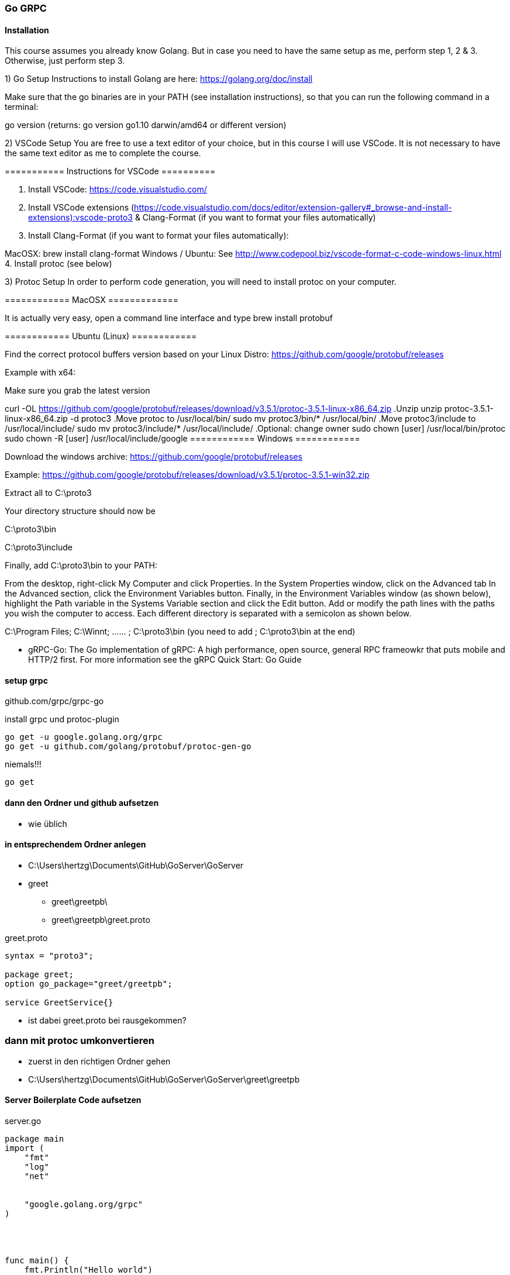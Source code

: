 === Go GRPC


==== Installation

This course assumes you already know Golang. But in case you need to have the same setup as me, perform step 1, 2 & 3. Otherwise, just perform step 3.  

1) Go Setup
Instructions to install Golang are here: https://golang.org/doc/install

Make sure that the go binaries are in your PATH  (see installation instructions), so that you can run the following command in a terminal:

go version
(returns: go version go1.10 darwin/amd64 or different version)


2) VSCode Setup
You are free to use a text editor of your choice, but in this course I will use VSCode.  It is not necessary to have the same text editor as me to complete the course. 

=========== Instructions for VSCode ==========

1. Install VSCode: https://code.visualstudio.com/

2. Install VSCode extensions (https://code.visualstudio.com/docs/editor/extension-gallery#_browse-and-install-extensions):vscode-proto3  & Clang-Format  (if you want to format your files automatically)

3. Install Clang-Format (if you want to format your files automatically):

MacOSX: brew install clang-format 
Windows / Ubuntu: See http://www.codepool.biz/vscode-format-c-code-windows-linux.html
4. Install protoc (see below)



3) Protoc Setup
In order to perform code generation, you will need to install protoc  on your computer.

============ MacOSX =============

It is actually very easy, open a command line interface and type brew install protobuf 

============ Ubuntu (Linux) ============

Find the correct protocol buffers version based on your Linux Distro: https://github.com/google/protobuf/releases

Example with x64:

.Make sure you grab the latest version
curl -OL https://github.com/google/protobuf/releases/download/v3.5.1/protoc-3.5.1-linux-x86_64.zip
.Unzip
unzip protoc-3.5.1-linux-x86_64.zip -d protoc3
.Move protoc to /usr/local/bin/
sudo mv protoc3/bin/* /usr/local/bin/
.Move protoc3/include to /usr/local/include/
sudo mv protoc3/include/* /usr/local/include/
.Optional: change owner
sudo chown [user] /usr/local/bin/protoc
sudo chown -R [user] /usr/local/include/google
============ Windows ============

Download the windows archive: https://github.com/google/protobuf/releases

Example: https://github.com/google/protobuf/releases/download/v3.5.1/protoc-3.5.1-win32.zip

Extract all to C:\proto3  

Your directory structure should now be

C:\proto3\bin 

C:\proto3\include 

Finally, add C:\proto3\bin to your PATH:

From the desktop, right-click My Computer and click Properties.
In the System Properties window, click on the Advanced tab
In the Advanced section, click the Environment Variables button.
Finally, in the Environment Variables window (as shown below), highlight the Path variable in the Systems Variable section and click the Edit button. Add or modify the path lines with the paths you wish the computer to access. Each different directory is separated with a semicolon as shown below.

C:\Program Files; C:\Winnt; ...... ; C:\proto3\bin
(you need to add ; C:\proto3\bin  at the end)

* gRPC-Go: The Go implementation of gRPC: A high performance, open source, general RPC frameowkr that puts mobile and HTTP/2 first. For more information see the gRPC Quick Start: Go Guide


==== setup grpc

github.com/grpc/grpc-go

.install grpc und protoc-plugin
----
go get -u google.golang.org/grpc
go get -u github.com/golang/protobuf/protoc-gen-go
----

.niemals!!!
----
go get 
----

==== dann den Ordner und github aufsetzen
* wie üblich

==== in entsprechendem Ordner anlegen
* C:\Users\hertzg\Documents\GitHub\GoServer\GoServer
* greet
** greet\greetpb\
** greet\greetpb\greet.proto

greet.proto
----
syntax = "proto3";

package greet;
option go_package="greet/greetpb";

service GreetService{}
----

* ist dabei greet.proto bei rausgekommen?

=== dann mit protoc umkonvertieren

* zuerst in den richtigen Ordner gehen
* C:\Users\hertzg\Documents\GitHub\GoServer\GoServer\greet\greetpb

==== Server Boilerplate Code aufsetzen

.server.go
----
package main
import (
    "fmt"
    "log"
    "net"
	
    
    "google.golang.org/grpc"
)




func main() {
    fmt.Println("Hello world")
    
    lis, err := net.Listen("tcp", "0.0.0.0:50051")
    if err != nil {
        log.Fatalf("Failed")
	}
	
	s := grpc.NewServer()


	if err := s.Serve(lis); err != nil {
		log.Fatalf("failed to serve: %v", err)
	}

}
----

* nach stundenlangem Hin- und Her: go run greet/greet_server/server.go bitte weglassen!

==== Client Setup Boilerplate Code

.Client
----
package main

import (
	"fmt"
	"log"
	"github.com/simplesteph/grpc-go-course/greet/greetpb"

	"google.golang.org/grpc"
)

func main() {
	fmt.Println("Hello I am a client")
	cc, err := grpc.Dial("localhost:50051", grpc.WithInsecure())
	if err != nil {
		log.Fatalf("Could not connect: %v",err)
	}
	defer cc.Close()

	c := greetpb.NewGreetServiceClient(cc)
	fmt.Println("Created client: %f",c)
}
----

* zuerst mit go run server.go den Server starten
* dann per go rn client.go den Client starten


* bei GitHub-Problemen: wenn der Benutzer gewechselt wurde! (beide Videos von Relevanz)
https://www.youtube.com/watch?v=KnuaVfi5MFU
https://www.youtube.com/watch?v=I03YCDBoCrU

==== Unary API
https://golang.org/doc/gopath_code.html

.GoPath Problems (not finding library)
----
https://medium.com/learn-go/go-path-explained-cab31a0d90b9

https://stackoverflow.com/questions/21001387/how-do-i-set-the-gopath-environment-variable-on-ubuntu-what-file-must-i-edit

https://www.jetbrains.com/help/go/configuring-goroot-and-gopath.html

"github.com/GeorgHs/GoServerClient/greet/greetpb"

https://www.youtube.com/watch?v=VgNK1qY0d1I
----

* greet-server
* make sure its running in %UserName%\go\src\github.com\GeorgHs... or DockerContainer (that assignes GOPATH it to that variable 
* in order to let protoc-command run you will have to go to greet-level and execute protoc
** protoc --go_out=plugins=grpc:. greet/greetpb/greet.proto

.client.go
----
package main

import (
	"context"
	"fmt"
	"log"

	"github.com/GeorgHs/GoServer/ServerClient/greet/greetpb"

	"google.golang.org/grpc"
)

func main() {
	fmt.Println("Hello I am a client")
	cc, err := grpc.Dial("localhost:50051", grpc.WithInsecure())
	if err != nil {
		log.Fatalf("Could not connect: %v", err)
	}
	defer cc.Close()

	c := greetpb.NewGreetServiceClient(cc)
	//fmt.Println("Created client: %f",c)

	doUnary(c)
	//c.Greet(context.Background(), in*greetpb.GreetRequest)

}

func doUnary(c greetpb.GreetServiceClient) {
	fmt.Printf("Starting to do a Unary RPC")
	req := &greetpb.GreetRequest{
		Greeting: &greetpb.Greeting{
			FirstName: "Stephane",
			LastName:  "Maarek",
		},
	}

	res, err := c.Greet(context.Background(), req)
	if err != nil {
		log.Fatalf("error while calling Greet RPC: %v", err)
	}

	log.Printf("Response from Greet: %v", res.Result)
}

----

.server.go
----
package main

import (
	"context"
	"fmt"
	"log"
	"net"

	"github.com/GeorgHs/GoServer/ServerClient/greet/greetpb"

	"google.golang.org/grpc"
)

type server struct{}

func (*server) Greet(ctx context.Context, req *greetpb.GreetRequest) (*greetpb.GreetResponse, error) {
	fmt.Printf("Greet function was invoked with %v", req)
	firstName := req.GetGreeting().GetFirstName()
	result := "Hello" + firstName
	res := &greetpb.GreetResponse{
		Result: result,
	}
	return res, nil
}

func main() {
	fmt.Println("Hello world")

	lis, err := net.Listen("tcp", "0.0.0.0:50051")
	if err != nil {
		log.Fatalf("Failed")
	}

	s := grpc.NewServer()
	greetpb.RegisterGreetServiceServer(s, &server{})

	if err := s.Serve(lis); err != nil {
		log.Fatalf("failed to serve: %v", err)
	}

}

----

.greetpb.proto
----
syntax = "proto3";

package greet;
option go_package="greet/greetpb";

message Greeting {
    string first_name = 1;
    string last_name = 2;
}

message GreetRequest {
    Greeting greeting = 1;
}

message GreetResponse {
    string result = 1;
}

service GreetService {
    rpc Greet(GreetRequest) returns (GreetResponse) {};
}
----



===== now comes task: develop SUMApi: 2 numbers and sum comes out

* create folder calculator
** calculator_client
*** client.go
** calculator_server
*** server.go
** calculator
*** calculator.pb.go
*** calculator.proto

* take old greet-server-code (client as well as server)
* then modify server.go

.server.go
----
fmt.Printf("Received Sum RPC: %v", req)
	firstNumber := req.FirstNumber
	secondNumber := req.SecondNumber
	sum := firstNumber + secondNumber
	res := &calculatorpb.SumResponse{
		SumResult: sum,
	}
	return res, nil
	
...

s := grpc.NewServer()
	calculatorpb.RegisterCalculatorServiceServer(s, &server{})
----

* and register

.grpc-Client
----
func doUnary(c calculatorpb.CalculatorServiceClient) {
	fmt.Printf("Starting to do a Unary RPC")
	req := &calculatorpb.SumRequest{
		FirstNumber:  5,
		SecondNumber: 40,
	}

	res, err := c.Sum(context.Background(), req)
	if err != nil {
		log.Fatalf("error while calling Sum RPC: %v", err)
	}

	log.Printf("Response from Greet: %v", res.SumResult)
}
----

* full code:

.server.go
----
package main

import (
	"context"
	"fmt"
	"log"
	"net"

	"github.com/GeorgHs/GoServer/ServerClient/calculator/calculatorpb"

	"google.golang.org/grpc"
)

type server struct{}

func (*server) Sum(ctx context.Context, req *calculatorpb.SumRequest) (*calculatorpb.SumResponse, error) {
	fmt.Printf("Received Sum RPC: %v", req)
	firstNumber := req.FirstNumber
	secondNumber := req.SecondNumber
	sum := firstNumber + secondNumber
	res := &calculatorpb.SumResponse{
		SumResult: sum,
	}
	return res, nil
}

func main() {
	fmt.Println("Calculator Server")

	lis, err := net.Listen("tcp", "0.0.0.0:50051")
	if err != nil {
		log.Fatalf("Failed")
	}

	s := grpc.NewServer()
	calculatorpb.RegisterCalculatorServiceServer(s, &server{})

	if err := s.Serve(lis); err != nil {
		log.Fatalf("failed to serve: %v", err)
	}

}

----

.client.go
----
package main

import (
	"context"
	"fmt"
	"log"

	"github.com/GeorgHs/GoServer/ServerClient/calculator/calculatorpb"

	"google.golang.org/grpc"
)

func main() {
	fmt.Println("Hello I am a client")
	cc, err := grpc.Dial("localhost:50051", grpc.WithInsecure())
	if err != nil {
		log.Fatalf("Could not connect: %v", err)
	}
	defer cc.Close()

	c := calculatorpb.NewCalculatorServiceClient(cc)
	//fmt.Println("Created client: %f",c)

	doUnary(c)
	//c.Greet(context.Background(), in*greetpb.GreetRequest)

}

func doUnary(c calculatorpb.CalculatorServiceClient) {
	fmt.Printf("Starting to do a Unary RPC")
	req := &calculatorpb.SumRequest{
		FirstNumber:  5,
		SecondNumber: 40,
	}

	res, err := c.Sum(context.Background(), req)
	if err != nil {
		log.Fatalf("error while calling Sum RPC: %v", err)
	}

	log.Printf("Response from Greet: %v", res.SumResult)
}

----

.calculator.proto
----
syntax = "proto3";

package calculator;
option go_package = "calculatorpb";

message SumRequest {
    int32 first_number = 1;
    int32 second_number = 2;
}

message SumResponse {
    int32 sum_result = 1;
}

service CalculatorService {
    rpc Sum(SumRequest) returns (SumResponse) {};
}
----

==== Server Streaming API



.server.go hinzufügen
----
func (*server) GreetManyTimes(req *GreetManyTimesRequest, stream GreetService_GreetManyTimesServer) error {
	fmt.Printf("GreetManyTimes function was invoked with %v\n", req)
	firstName := req.GetGreeting().GetFirstName()
	for i := 0; i < 10; i++ {
		result := "Hello" + firstName + " number" + strconv.Itoa(i)
		res := &greetpb.GreetManyTimesResponse{
			Result: result,
		}
		stream.Send(res)
		time.Sleep(1000 * time.Millisecond)
	}
	return nil
}
----

* in Client nun hinzufügen
* //doUnary(c) -> ausklammern
* doServerStreaming(c) -> implementieren

.client.go hinzufügen
----
func doServerStreaming(c greetpb.GreetServiceClient) {
	fmt.Println("Starting to do a Server Streaming RPC...")

	req := &greetpb.GreetManyTimesRequest{
		Greeting: &greetpb.Greeting{
			FirstName: "Stephane",
			LastName:  "Maarek",
		},
	}
	resStream, err := c.GreetManyTimes(context.Background(), req)
	if err != nil {
		log.Fatalf("error wile calling GreetmanyTimes RPC: %v", err)
	}
	for {
		msg, err := resStream.Recv()
		if err == io.EOF {
			break
		}
		if err != nil {
			log.Fatal(err)
			log.Fatalf("error while reading stream %v", err)
		}
		log.Printf("Response from GreetManyTimes: %v", msg.GetResult())
	}
}
----

* sprich am Ende kommt dabei raus:

.client.go
----
package main

import (
	"context"
	"fmt"
	"io"
	"log"

	"github.com/GeorgHs/GoServer/ServerStreaming/greet/greetpb"

	"google.golang.org/grpc"
)

func main() {
	fmt.Println("Hello I am a client")
	cc, err := grpc.Dial("localhost:50051", grpc.WithInsecure())
	if err != nil {
		log.Fatalf("Could not connect: %v", err)
	}
	defer cc.Close()

	c := greetpb.NewGreetServiceClient(cc)
	//fmt.Println("Created client: %f",c)

	//doUnary(c)
	//c.Greet(context.Background(), in*greetpb.GreetRequest)
	doServerStreaming(c)
}

func doUnary(c greetpb.GreetServiceClient) {
	fmt.Printf("Starting to do a Unary RPC")
	req := &greetpb.GreetRequest{
		Greeting: &greetpb.Greeting{
			FirstName: "Stephane",
			LastName:  "Maarek",
		},
	}

	res, err := c.Greet(context.Background(), req)
	if err != nil {
		log.Fatalf("error while calling Greet RPC: %v", err)
	}

	log.Printf("Response from Greet: %v", res.Result)
}

func doServerStreaming(c greetpb.GreetServiceClient) {
	fmt.Println("Starting to do a Server Streaming RPC...")

	req := &greetpb.GreetManyTimesRequest{
		Greeting: &greetpb.Greeting{
			FirstName: "Stephane",
			LastName:  "Maarek",
		},
	}
	resStream, err := c.GreetManyTimes(context.Background(), req)
	if err != nil {
		log.Fatalf("error wile calling GreetmanyTimes RPC: %v", err)
	}
	for {
		msg, err := resStream.Recv()
		if err == io.EOF {
			break
		}
		if err != nil {
			log.Fatal(err)
			log.Fatalf("error while reading stream %v", err)
		}
		log.Printf("Response from GreetManyTimes: %v", msg.GetResult())
	}
}
----

.server.go
----
package main

import (
	"context"
	"fmt"
	"log"
	"net"
	"strconv"
	"time"

	"github.com/GeorgHs/GoServer/ServerStreaming/greet/greetpb"

	"google.golang.org/grpc"
)

type server struct{}

func (*server) Greet(ctx context.Context, req *greetpb.GreetRequest) (*greetpb.GreetResponse, error) {
	fmt.Printf("Greet function was invoked with %v", req)
	firstName := req.GetGreeting().GetFirstName()
	result := "Hello" + firstName
	res := &greetpb.GreetResponse{
		Result: result,
	}
	return res, nil
}

func (*server) GreetManyTimes(req *greetpb.GreetManyTimesRequest, stream greetpb.GreetService_GreetManyTimesServer) error {
	fmt.Printf("GreetManyTimes function was invoked with %v\n", req)
	firstName := req.GetGreeting().GetFirstName()
	for i := 0; i < 10; i++ {
		result := "Hello" + firstName + " number" + strconv.Itoa(i)
		res := &greetpb.GreetManyTimesResponse{
			Result: result,
		}
		stream.Send(res)
		time.Sleep(1000 * time.Millisecond)
	}
	return nil
}

func main() {
	fmt.Println("Hello world")

	lis, err := net.Listen("tcp", "0.0.0.0:50051")
	if err != nil {
		log.Fatalf("Failed")
	}

	s := grpc.NewServer()
	greetpb.RegisterGreetServiceServer(s, &server{})

	if err := s.Serve(lis); err != nil {
		log.Fatalf("failed to serve: %v", err)
	}

}

----

.Output von Client sollte am Ende so aussehen:
----
C:\Users\hertzg\go\src\github.com\GeorgHs\GoServer\ServerStreaming\greet\greet_client>go run client.go
Hello I am a client
Starting to do a Server Streaming RPC...
2020/12/21 11:33:32 Response from GreetManyTimes: HelloStephane number0
2020/12/21 11:33:33 Response from GreetManyTimes: HelloStephane number1
2020/12/21 11:33:34 Response from GreetManyTimes: HelloStephane number2
2020/12/21 11:33:35 Response from GreetManyTimes: HelloStephane number3
2020/12/21 11:33:36 Response from GreetManyTimes: HelloStephane number4
2020/12/21 11:33:37 Response from GreetManyTimes: HelloStephane number5
2020/12/21 11:33:38 Response from GreetManyTimes: HelloStephane number6
2020/12/21 11:33:39 Response from GreetManyTimes: HelloStephane number7
2020/12/21 11:33:40 Response from GreetManyTimes: HelloStephane number8
2020/12/21 11:33:41 Response from GreetManyTimes: HelloStephane number9
----

* diese wurde vom Server gesendet:
----
for i := 0; i < 10; i++ {
		result := "Hello" + firstName + " number" + strconv.Itoa(i)
		res := &greetpb.GreetManyTimesResponse{
			Result: result,
		}
		stream.Send(res)
		time.Sleep(1000 * time.Millisecond)
	}
----

==== Primzahlen zerlegen

* hierzu aus dem ServerClient-Beispiel die calculator nehmen!

.server.go verändern
----
func (*server) PrimeNumberDecomposition(req *calculatorpb.PrimeNumberDecompositionRequest, stream calculatorpb.CalculatorService_PrimeNumberDecompositionServer) error {
	fmt.Printf("Received PrimeNumberDecomposition RPC: %v\n", req)
	number := req.GetNumber()
	divisor := int64(2)

	for number > 1 {
		if number%divisor == 0 {
			stream.Send(&calculatorpb.PrimeNumberDecompositionResponse{
				PrimeFactor: divisor,
			})
			number = number / divisor
		} else {
			divisor++
			fmt.Println("Divisor has increased to %v", divisor)
		}
	}
	return nil
}

----

* Du musst nichts in die main-Methode schreiben!

.client.go verändern
----
func doServerStreaming(c calculatorpb.CalculatorServiceClient) {
	fmt.Printf("Starting to do a PrimeDecomposition Server Streaming RPC")
	req := &calculatorpb.PrimeNumberDecompositionRequest{
		Number: 12,
	}

	stream, err := c.PrimeNumberDecomposition(context.Background(), req)
	if err != nil {
		log.Fatalf("error while calling PrimeDecomposition RPC: %v", err)
	}
	for {
		res, err := stream.Recv()
		if err == io.EOF {
			break
		}
		if err != nil {
			log.Fatalf("format string", err)
		}
		fmt.Println(res.GetPrimeFactor())
	}
}
----

* gesamter Code:

server.go
----
package main

import (
	"context"
	"fmt"
	"log"
	"net"

	"github.com/GeorgHs/GoServer/ServerStreaming/calculator/calculatorpb"

	"google.golang.org/grpc"
)

type server struct{}

func (*server) Sum(ctx context.Context, req *calculatorpb.SumRequest) (*calculatorpb.SumResponse, error) {
	fmt.Printf("Received Sum RPC: %v", req)
	firstNumber := req.FirstNumber
	secondNumber := req.SecondNumber
	sum := firstNumber + secondNumber
	res := &calculatorpb.SumResponse{
		SumResult: sum,
	}
	return res, nil
}

func (*server) PrimeNumberDecomposition(req *calculatorpb.PrimeNumberDecompositionRequest, stream calculatorpb.CalculatorService_PrimeNumberDecompositionServer) error {
	fmt.Printf("Received PrimeNumberDecomposition RPC: %v\n", req)
	number := req.GetNumber()
	divisor := int64(2)

	for number > 1 {
		if number%divisor == 0 {
			stream.Send(&calculatorpb.PrimeNumberDecompositionResponse{
				PrimeFactor: divisor,
			})
			number = number / divisor
		} else {
			divisor++
			fmt.Println("Divisor has increased to %v", divisor)
		}
	}
	return nil
}

func main() {
	fmt.Println("Calculator Server")

	lis, err := net.Listen("tcp", "0.0.0.0:50051")
	if err != nil {
		log.Fatalf("Failed")
	}

	s := grpc.NewServer()
	calculatorpb.RegisterCalculatorServiceServer(s, &server{})

	if err := s.Serve(lis); err != nil {
		log.Fatalf("failed to serve: %v", err)
	}

}

----


client.go
----
package main

import (
	"context"
	"fmt"
	"io"
	"log"

	"github.com/GeorgHs/GoServer/ServerStreaming/calculator/calculatorpb"

	"google.golang.org/grpc"
)

func main() {
	fmt.Println("Hello I am a client")
	cc, err := grpc.Dial("localhost:50051", grpc.WithInsecure())
	if err != nil {
		log.Fatalf("Could not connect: %v", err)
	}
	defer cc.Close()

	c := calculatorpb.NewCalculatorServiceClient(cc)
	//fmt.Println("Created client: %f",c)

	//doUnary(c)
	//c.Greet(context.Background(), in*greetpb.GreetRequest)
	doServerStreaming(c)
}

func doUnary(c calculatorpb.CalculatorServiceClient) {
	fmt.Printf("Starting to do a Unary RPC")
	req := &calculatorpb.SumRequest{
		FirstNumber:  5,
		SecondNumber: 40,
	}

	res, err := c.Sum(context.Background(), req)
	if err != nil {
		log.Fatalf("error while calling Sum RPC: %v", err)
	}

	log.Printf("Response from Greet: %v", res.SumResult)
}

func doServerStreaming(c calculatorpb.CalculatorServiceClient) {
	fmt.Printf("Starting to do a PrimeDecomposition Server Streaming RPC")
	req := &calculatorpb.PrimeNumberDecompositionRequest{
		Number: 12,
	}

	stream, err := c.PrimeNumberDecomposition(context.Background(), req)
	if err != nil {
		log.Fatalf("error while calling PrimeDecomposition RPC: %v", err)
	}
	for {
		res, err := stream.Recv()
		if err == io.EOF {
			break
		}
		if err != nil {
			log.Fatalf("format string", err)
		}
		fmt.Println(res.GetPrimeFactor())
	}
}
----

.calculator.go
----
syntax = "proto3";

package calculator;
option go_package = "calculatorpb";

message SumRequest {
    int32 first_number = 1;
    int32 second_number = 2;
}

message SumResponse {
    int32 sum_result = 1;
}

message PrimeNumberDecompositionRequest {
        int64 number = 1;
}

message PrimeNumberDecompositionResponse {
        int64 prime_factor = 1;
}


service CalculatorService {
    rpc Sum(SumRequest) returns (SumResponse) {};

    rpc PrimeNumberDecomposition(PrimeNumberDecompositionRequest) returns (stream PrimeNumberDecompositionResponse) {};
}
----


==== Client-Streaming

.LongGreet zu greet.proto hinzufügen
----
message LongGreetRequest {
    Greeting greeting = 1;
}

message LongGreetResponse {
    string result = 1;
}
----

. in GreetService in greet.proto hinzufügen
----
   rpc LongGreet(stream LongGreetRequest) returns (LongGreetResponse) {};
----


.in server.go LongGreet implementieren
----
func (*server) LongGreet(stream greetpb.GreetService_LongGreetServer) error {
	fmt.Printf("LongGreet function was invoked with a streaming request")
	result := ""
	for {
		req, err := stream.Recv()
		if err == io.EOF {
			// we have finished reading the client stream
			return stream.SendAndClose(&greetpb.LongGreetResponse{
				Result: result,
			})
		}
		if err != nil {
			log.Fatalf("Error while reading client stream: %v", err)
		}

		firstName := req.GetGreeting().GetFirstName()
		result += "Hello " + firstName + "! "
	}
}
----
* vergiss die return nicht!


.in Streaming Client API Client Implementation: client.go
----
func doClientStreaming(c greetpb.GreetServiceClient) {
	fmt.Println("Starting to do a Client Streaming RPC...")

	requests := []*greetpb.LongGreetRequest{
		&greetpb.LongGreetRequest{
			Greeting: &greetpb.Greeting{
				FirstName: "Stephane",
			},
		},
		&greetpb.LongGreetRequest{
			Greeting: &greetpb.Greeting{
				FirstName: "John",
			},
		},
		&greetpb.LongGreetRequest{
			Greeting: &greetpb.Greeting{
				FirstName: "Lucy",
			},
		},
		&greetpb.LongGreetRequest{
			Greeting: &greetpb.Greeting{
				FirstName: "Mark",
			},
		},
		&greetpb.LongGreetRequest{
			Greeting: &greetpb.Greeting{
				FirstName: "Piper",
			},
		},
	}

	stream, err := c.LongGreet(context.Background())
	if err != nil {
		log.Fatalf("error while calling LongGreet: %v", err)
	}
	// we iterate over our slice and send each message individually
	for _, req := range requests {
		fmt.Printf("Sending req: %v\n", req)
		stream.Send(req)
		time.Sleep(1000 * time.Millisecond)
	}
	res, err := stream.CloseAndRecv()
	if err != nil {
		log.Fatalf("error while receiving response from LongGreet: %v", err)
	}
	fmt.Printf("LongGreet Response %v\n", res)

}
----

* der gesamte Code sieht folgendermaßen aus:

.client.go
----
package main

import (
	"context"
	"fmt"
	"log"
	"time"

	"github.com/GeorgHs/GoServer/ClientStreaming/greet/greetpb"

	"google.golang.org/grpc"
)

func main() {
	fmt.Println("Hello I am a client")
	cc, err := grpc.Dial("localhost:50051", grpc.WithInsecure())
	if err != nil {
		log.Fatalf("Could not connect: %v", err)
	}
	defer cc.Close()

	c := greetpb.NewGreetServiceClient(cc)
	//fmt.Println("Created client: %f",c)

	//doUnary(c)
	//c.Greet(context.Background(), in*greetpb.GreetRequest)
	doClientStreaming(c)
}

func doUnary(c greetpb.GreetServiceClient) {
	fmt.Printf("Starting to do a Unary RPC")
	req := &greetpb.GreetRequest{
		Greeting: &greetpb.Greeting{
			FirstName: "Stephane",
			LastName:  "Maarek",
		},
	}

	res, err := c.Greet(context.Background(), req)
	if err != nil {
		log.Fatalf("error while calling Greet RPC: %v", err)
	}

	log.Printf("Response from Greet: %v", res.Result)
}

func doClientStreaming(c greetpb.GreetServiceClient) {
	fmt.Println("Starting to do a Client Streaming RPC...")

	requests := []*greetpb.LongGreetRequest{
		&greetpb.LongGreetRequest{
			Greeting: &greetpb.Greeting{
				FirstName: "Stephane",
			},
		},
		&greetpb.LongGreetRequest{
			Greeting: &greetpb.Greeting{
				FirstName: "John",
			},
		},
		&greetpb.LongGreetRequest{
			Greeting: &greetpb.Greeting{
				FirstName: "Lucy",
			},
		},
		&greetpb.LongGreetRequest{
			Greeting: &greetpb.Greeting{
				FirstName: "Mark",
			},
		},
		&greetpb.LongGreetRequest{
			Greeting: &greetpb.Greeting{
				FirstName: "Piper",
			},
		},
	}

	stream, err := c.LongGreet(context.Background())
	if err != nil {
		log.Fatalf("error while calling LongGreet: %v", err)
	}
	// we iterate over our slice and send each message individually
	for _, req := range requests {
		fmt.Printf("Sending req: %v\n", req)
		stream.Send(req)
		time.Sleep(1000 * time.Millisecond)
	}
	res, err := stream.CloseAndRecv()
	if err != nil {
		log.Fatalf("error while receiving response from LongGreet: %v", err)
	}
	fmt.Printf("LongGreet Response %v\n", res)

}

----

server.go
----
package main

import (
	"context"
	"fmt"
	"io"
	"log"
	"net"
	"strconv"
	"time"

	"github.com/GeorgHs/GoServer/ClientStreaming/greet/greetpb"

	"google.golang.org/grpc"
)

type server struct{}

func (*server) Greet(ctx context.Context, req *greetpb.GreetRequest) (*greetpb.GreetResponse, error) {
	fmt.Printf("Greet function was invoked with %v", req)
	firstName := req.GetGreeting().GetFirstName()
	result := "Hello" + firstName
	res := &greetpb.GreetResponse{
		Result: result,
	}
	return res, nil
}

func (*server) GreetManyTimes(req *greetpb.GreetManyTimesRequest, stream greetpb.GreetService_GreetManyTimesServer) error {
	fmt.Printf("GreetManyTimes function was invoked with %v\n", req)
	firstName := req.GetGreeting().GetFirstName()
	for i := 0; i < 10; i++ {
		result := "Hello" + firstName + " number" + strconv.Itoa(i)
		res := &greetpb.GreetManyTimesResponse{
			Result: result,
		}
		stream.Send(res)
		time.Sleep(1000 * time.Millisecond)
	}
	return nil
}

func (*server) LongGreet(stream greetpb.GreetService_LongGreetServer) error {
	fmt.Printf("LongGreet function was invoked with a streaming request")
	result := ""
	for {
		req, err := stream.Recv()
		if err == io.EOF {
			// we have finished reading the client stream
			return stream.SendAndClose(&greetpb.LongGreetResponse{
				Result: result,
			})
		}
		if err != nil {
			log.Fatalf("Error while reading client stream: %v", err)
		}

		firstName := req.GetGreeting().GetFirstName()
		result += "Hello " + firstName + "! "
	}
}

func main() {
	fmt.Println("Hello world")

	lis, err := net.Listen("tcp", "0.0.0.0:50051")
	if err != nil {
		log.Fatalf("Failed")
	}

	s := grpc.NewServer()
	greetpb.RegisterGreetServiceServer(s, &server{})

	if err := s.Serve(lis); err != nil {
		log.Fatalf("failed to serve: %v", err)
	}

}

----


==== Compute Average (Client Streaming)

calculator.proto
----
message ComputeAverageRequest {
    int32 number = 1;
}

message ComputeAverageResponse {
    double average = 1;
}
----


* in server.go computeAverage hinzufügen

.server.go
----
func (*server) ComputeAverage(stream calculatorpb.CalculatorService_ComputeAverageServer) error {
	fmt.Printf("Received ComputeAverage RPC\n")

	sum := 0
	count := 0

	for {
		req, err := stream.Recv()
		if err == io.EOF {
			average := float64(sum) / float64(count)
			return stream.SendAndClose(&calculatorpb.ComputeAverageResponse{
				Average: average,
			})
		}
		if err != nil {
			log.Fatalf("error while reading client stream: %v", err)
		}
		sum += int(req.GetNumber())
		count++
	}
}
----


.client.go
----
func doClientStreaming(c calculatorpb.CalculatorServiceClient) {
	fmt.Println("Starting to do a ComputeAverage Client Streaming RPC...")

	stream, err := c.ComputeAverage(context.Background())
	if err != nil {
		log.Fatalf("Error while opening stream %v", err)
	}

	numbers := []int32{3, 5, 9, 54, 23}

	for _, number := range numbers {
		fmt.Printf("Sending number: %v", number)
		stream.Send(&calculatorpb.ComputeAverageRequest{
			Number: number,
		})
	}

	res, err := stream.CloseAndRecv()
	if err != nil {
		log.Fatalf("Error while receiving resposne: %v", err)
	}

	fmt.Println("The Average is: %v", res.GetAverage())
}

----


* im Ganzen sieht es dann so aus:

.client.go
----
package main

import (
	"context"
	"fmt"
	"io"
	"log"

	"github.com/GeorgHs/GoServer/ClientStreaming/calculator/calculatorpb"

	"google.golang.org/grpc"
)

func main() {
	fmt.Println("Hello I am a client")
	cc, err := grpc.Dial("localhost:50051", grpc.WithInsecure())
	if err != nil {
		log.Fatalf("Could not connect: %v", err)
	}
	defer cc.Close()

	c := calculatorpb.NewCalculatorServiceClient(cc)
	//fmt.Println("Created client: %f",c)

	//doUnary(c)
	//c.Greet(context.Background(), in*greetpb.GreetRequest)
	//doServerStreaming(c)
	doClientStreaming(c)
}

func doUnary(c calculatorpb.CalculatorServiceClient) {
	fmt.Printf("Starting to do a Unary RPC")
	req := &calculatorpb.SumRequest{
		FirstNumber:  5,
		SecondNumber: 40,
	}

	res, err := c.Sum(context.Background(), req)
	if err != nil {
		log.Fatalf("error while calling Sum RPC: %v", err)
	}

	log.Printf("Response from Greet: %v", res.SumResult)
}

func doServerStreaming(c calculatorpb.CalculatorServiceClient) {
	fmt.Printf("Starting to do a PrimeDecomposition Server Streaming RPC")
	req := &calculatorpb.PrimeNumberDecompositionRequest{
		Number: 1239456756,
	}

	stream, err := c.PrimeNumberDecomposition(context.Background(), req)
	if err != nil {
		log.Fatalf("error while calling PrimeDecomposition RPC: %v", err)
	}
	for {
		res, err := stream.Recv()
		if err == io.EOF {
			break
		}
		if err != nil {
			log.Fatalf("format string", err)
		}
		fmt.Println(res.GetPrimeFactor())
	}
}

func doClientStreaming(c calculatorpb.CalculatorServiceClient) {
	fmt.Println("Starting to do a ComputeAverage Client Streaming RPC...")

	stream, err := c.ComputeAverage(context.Background())
	if err != nil {
		log.Fatalf("Error while opening stream %v", err)
	}

	numbers := []int32{3, 5, 9, 54, 23}

	for _, number := range numbers {
		fmt.Printf("Sending number: %v", number)
		stream.Send(&calculatorpb.ComputeAverageRequest{
			Number: number,
		})
	}

	res, err := stream.CloseAndRecv()
	if err != nil {
		log.Fatalf("Error while receiving resposne: %v", err)
	}

	fmt.Println("The Average is: %v", res.GetAverage())
}

----

.server.go
----
package main

import (
	"context"
	"fmt"
	"io"
	"log"
	"net"

	"github.com/GeorgHs/GoServer/ClientStreaming/calculator/calculatorpb"

	"google.golang.org/grpc"
)

type server struct{}

func (*server) Sum(ctx context.Context, req *calculatorpb.SumRequest) (*calculatorpb.SumResponse, error) {
	fmt.Printf("Received Sum RPC: %v", req)
	firstNumber := req.FirstNumber
	secondNumber := req.SecondNumber
	sum := firstNumber + secondNumber
	res := &calculatorpb.SumResponse{
		SumResult: sum,
	}
	return res, nil
}

func (*server) PrimeNumberDecomposition(req *calculatorpb.PrimeNumberDecompositionRequest, stream calculatorpb.CalculatorService_PrimeNumberDecompositionServer) error {
	fmt.Printf("Received PrimeNumberDecomposition RPC: %v\n", req)
	number := req.GetNumber()
	divisor := int64(2)

	for number > 1 {
		if number%divisor == 0 {
			stream.Send(&calculatorpb.PrimeNumberDecompositionResponse{
				PrimeFactor: divisor,
			})
			number = number / divisor
		} else {
			divisor++
			fmt.Println("Divisor has increased to %v", divisor)
		}
	}
	return nil
}

func main() {
	fmt.Println("Calculator Server")

	lis, err := net.Listen("tcp", "0.0.0.0:50051")
	if err != nil {
		log.Fatalf("Failed")
	}

	s := grpc.NewServer()
	calculatorpb.RegisterCalculatorServiceServer(s, &server{})

	if err := s.Serve(lis); err != nil {
		log.Fatalf("failed to serve: %v", err)
	}

}

func (*server) ComputeAverage(stream calculatorpb.CalculatorService_ComputeAverageServer) error {
	fmt.Printf("Received ComputeAverage RPC\n")

	sum := 0
	count := 0

	for {
		req, err := stream.Recv()
		if err == io.EOF {
			average := float64(sum) / float64(count)
			return stream.SendAndClose(&calculatorpb.ComputeAverageResponse{
				Average: average,
			})
		}
		if err != nil {
			log.Fatalf("error while reading client stream: %v", err)
		}
		sum += int(req.GetNumber())
		count++
	}
}

----

.calculator.proto
----
syntax = "proto3";

package calculator;
option go_package = "calculator/calculatorpb";

message SumRequest {
    int32 first_number = 1;
    int32 second_number = 2;
}

message SumResponse {
    int32 sum_result = 1;
}

message PrimeNumberDecompositionRequest {
        int64 number = 1;
}

message PrimeNumberDecompositionResponse {
        int64 prime_factor = 1;
}

message ComputeAverageRequest {
    int32 number = 1;
}

message ComputeAverageResponse {
    double average = 1;
}

service CalculatorService {
    rpc Sum(SumRequest) returns (SumResponse) {};

    rpc PrimeNumberDecomposition(PrimeNumberDecompositionRequest) returns (stream PrimeNumberDecompositionResponse) {};

    rpc ComputeAverage(stream ComputeAverageRequest) returns (ComputeAverageResponse) {};
}
----

==== Bidirectional Streaming

.in greet.proto GreetEveryoneRequest und GreetEveryoneResponse hinzufügen als auch rpc-Streaming
----
message GreetEveryoneRequest {
    Greeting greeting = 1;
}

message GreetEveryoneResponse {
    string result = 1;
}

...

 //BiDi Streaming
    rpc GreetEveryone(stream GreetEveryoneRequest) returns (stream GreetEveryoneResponse) {};

----


.server.go GreetEveryone hinzufügen
----
func (*server) GreetEveryone(stream greetpb.GreetService_GreetEveryoneServer) error {
	fmt.Printf("LongGreet function was invoked with a streaming request")

	for {
		req, err := stream.Recv()
		if err == io.EOF {
			return nil
		}
		if err != nil {
			log.Fatalf("Error while reading client stream: %v", err)
		}
		firstName := req.GetGreeting().GetFirstName()
		result := "Hello " + firstName + "! "
		sendErr := stream.Send(&greetpb.GreetEveryoneResponse{
			Result: result,
		})
		if sendErr != nil {
			log.Fatalf("Error while sending data to client: %v", err)
			return err
		}
	}
}
----

.client.go 
----
func doBiDiStreaming(c greetpb.GreetServiceClient) {
	fmt.Println("Starting to do a BiDi Streaming RPC...")

	// we create a stream by invoking the client
	stream, err := c.GreetEveryone(context.Background())
	if err != nil {
		log.Fatalf("Error while creating stream: %v", err)
		return
	}

	requests := []*greetpb.GreetEveryoneRequest{
		&greetpb.GreetEveryoneRequest{
			Greeting: &greetpb.Greeting{
				FirstName: "Stephane",
			},
		},
		&greetpb.GreetEveryoneRequest{
			Greeting: &greetpb.Greeting{
				FirstName: "John",
			},
		},
		&greetpb.GreetEveryoneRequest{
			Greeting: &greetpb.Greeting{
				FirstName: "Lucy",
			},
		},
		&greetpb.GreetEveryoneRequest{
			Greeting: &greetpb.Greeting{
				FirstName: "Mark",
			},
		},
		&greetpb.GreetEveryoneRequest{
			Greeting: &greetpb.Greeting{
				FirstName: "Piper",
			},
		},
	}

	waitc := make(chan struct{})
	// we send a bunch of message to the client (go routine)
	go func() {
		// function to send a bunch of messages
		for _, req := range requests {
			fmt.Printf("Sending message: %v\n", req)
			stream.Send(req)
			stream.Send(req)
			time.Sleep(1000 * time.Millisecond)
		}
		stream.CloseSend()
	}()
	// we receive a bunch of messages from the client (go routine)
	go func() {
		// function to send a bunch of messages
		for {
			res, err := stream.Recv()
			if err == io.EOF {
				break
			}
			if err != nil {
				log.Fatalf("Error while receiving: %v", err)
				break
			}
			fmt.Printf("Received: %v", res.GetResult())
		}
		close(waitc)
	}()

	// block until everything is done
	<-waitc
}
----

* nun in main-Methode den doBiDiStreaming() hinzufügen



==== Bidirectional Streaming Find Maximum Number API

.in calculator.proto Request/Response hinzufügen und in CalculatorService rpc hinzufügen
----
message FindMaximumRequest {
    int32 number = 1;
}

message FindMaximumResponse {
    int32 maximum = 1;
}

...

rpc FindMaximum(stream FindMaximumRequest) returns (stream FindMaximumResponse) {};
}

----

.server.go hinzufügen
----
func (*server) FindMaximum(stream calculatorpb.CalculatorService_FindMaximumServer) error {
	fmt.Println("Received FindMaximum RPC")
	maximum := int32(0)
	for {
		req, err := stream.Recv()
		if err == io.EOF {

		}
		if err != nil {
			log.Fatalf("Error while reading client stream %v", err)
			return err
		}
		number := req.GetNumber()
		if number > maximum {
			maximum = number
			sendErr := stream.Send(&calculatorpb.FindMaximumResponse{
				Maximum: maximum,
			})
			if sendErr != nil {
				log.Fatalf("Error while sending data to client: %v", err)
			}
		}
	}
}
----


.client.go folgende Funktion hinzufügen
----
func doBiDiStreaming(c calculatorpb.CalculatorServiceClient) {
	fmt.Println("Starting to do a FindMaximum doBiDiStreaming Client Streaming RPC...")

	stream, err := c.FindMaximum(context.Background())
	if err != nil {
		log.Fatalf("Error while opening stream and calling FindMaximum: %v", err)
	}

	waitc := make(chan struct{})

	//send go routine
	go func() {
		numbers := []int32{4, 7, 2, 19, 4, 6, 32}
		for _, number := range numbers {
			//fmt.Printf("Sending number: %v", number)
			stream.Send(&calculatorpb.FindMaximumRequest{
				Number: number,
			})
			time.Sleep(1000 * time.Millisecond)
		}
	}()

	//receive go routing
	go func() {
		for {
			res, err := stream.Recv()
			if err == io.EOF {
				break
			}
			if err != nil {
				log.Fatalf("Problem while reading server stream: %v", err)
				break
			}
			maximum := res.GetMaximum()
			fmt.Printf("Received a new maximum of ...: %v\n", maximum)
		}
		close(waitc)
	}()
	<-waitc
}

----

* doBiDiStreaming(c) hinzufügen in main()



=== CRUD mit MongoDB

==== What needs to be installed?
. get MongoDB Community Server
. mkdir in C:\data\db
. go into mongod-path (C:\Program Files\MongoDB\Server\4.4\bin)
.. set as 1. environment variable, 2. set dbpath: "bin/mongod --dbpath data/db"
. download/install Robo 3T
. Start Robo 3T -> go on Create -> go on Direct Connection, Localhost, localhost:27017
.. click connect
. folder structure setup/creation
.. blog
... blog_client
.... client.go
... blog_server
.... server.go
... blogpb
.... blogo.proto

.blog.proto
----
syntax = "proto3"

package blog;

option go_package = "blogpb";

message Blog {
    string id = 1;
    string author_id = 2;
    string title = 3;
    string content = 4;
}

service BlogService {
    
}
----

.setting up basic blog item between main-function and Blog-Methods
----
var collection *mongo.Collection

type server struct {
}

type blogItem struct {
	ID       primitive.ObjectID `bson:"_id,omitempty"`
	AuthorID string             `bson:"author_id"`
	Content  string             `bson:"content"`
	Title    string             `bson:"title"`
}

func dataToBlogPb(data *blogItem) *blogpb.Blog {
	return &blogpb.Blog{
		Id:       data.ID.Hex(),
		AuthorId: data.AuthorID,
		Content:  data.Content,
		Title:    data.Title,
	}
}
----

.install go.mongodb.org never: github.com/mongodb/mongo-go-driver/mongo
----
go get go.mongodb.org/mongo-driver
----

.server.go -> paste in standard procedure! (especially of main) and add all the missing imports
----
package main

import (
    "context"
	"fmt"
	"log"
	"net"
	"os"
	"os/signal"

	"github.com/GeorgHs/GoServer/CRUD_MongoDB/blog/blogpb"
	"go.mongodb.org/mongo-driver/bson"
	"go.mongodb.org/mongo-driver/bson/primitive"
	"go.mongodb.org/mongo-driver/mongo"
	"go.mongodb.org/mongo-driver/mongo/options"
	"google.golang.org/grpc"
	"google.golang.org/grpc/codes"
	"google.golang.org/grpc/status"
)

----

.server.go main: standard procedure
----
func main() {
	log.SetFlags(log.LstdFlags | log.Lshortfile)

	fmt.Println("Connecting to MongoDB")

	//connect to MongoDB
	client, err := mongo.NewClient(options.Client().ApplyURI("mongodb://localhost:27017"))
	if err != nil {
		log.Fatal(err)
	}
	err = client.Connect(context.TODO())
	if err != nil {
		log.Fatal(err)
	}

	fmt.Println("Blog Service Started")
	collection = client.Database("mydb").Collection("blog")

	lis, err := net.Listen("tcp", "0.0.0.0:50051")
	if err != nil {
		log.Fatalf("Failed to listen: %v", err)
	}

	opts := []grpc.ServerOption{}

	s := grpc.NewServer(opts...)
	blogpb.RegisterBlogServiceServer(s, &server{})
	go func() {
		fmt.Println("Starting Server...")
		if err := s.Serve(lis); err != nil {
			log.Fatalf("failed to server: %v", err)
		}
	}()

	// wait for control C to exit
	ch := make(chan os.Signal, 1)
	signal.Notify(ch, os.Interrupt)

	// Block until a signal is received
	<-ch
	fmt.Println("Stopping the server")
	s.Stop()
	fmt.Println("Closing the listener")
	lis.Close()
	fmt.Println("Closing MongoDB Connection")
	client.Disconnect(context.TODO())
	fmt.Println("End of Program")

}
----


* any wrong code:
https://github.com/simplesteph/grpc-go-course/tree/master/blog

client.go
----
package main

import (
	"context"
	"fmt"
	"io"
	"log"

	"github.com/GeorgHs/GoServer/CRUD_MongoDB/blog/blogpb"
	"google.golang.org/grpc"
)

func main() {

	fmt.Println("Blog client")

	opts := grpc.WithInsecure()

	cc, err := grpc.Dial("localhost:50051", opts)
	if err != nil {
		log.Fatalf("could not connect: %v", err)
	}
	defer cc.Close()

	c := blogpb.NewBlogServiceClient(cc)
	
	
	
	
	}

----

==== Mongo Driver






==== Create each Method:

1.in blog.proto create MESSAGE! 
----
message CreateBlogRequest {
    Blog blog = 1;
}

message CreateBlogResponse {
    Blog blog = 1; //will have a blog id
}
----

2.in blog.proto in BlogService do a CreateBlog
----
service BlogService {
    rpc CreateBlog (CreateBlogRequest) returns (CreateBlogResponse);

----

3.in server.go

----
func (*server) CreateBlog(ctx context.Context, req *blogpb.CreateBlogRequest) (*blogpb.CreateBlogResponse, error) {
	fmt.Println("Create blog request")
	blog := req.GetBlog()

	data := blogItem{
		AuthorID: blog.GetAuthorId(),
		Title:    blog.GetTitle(),
		Content:  blog.GetContent(),
	}

	res, err := collection.InsertOne(context.Background(), data)
	if err != nil {
		return nil, status.Errorf(
			codes.Internal,
			fmt.Sprintf("Internal error: %v", err),
		)
	}
	oid, ok := res.InsertedID.(primitive.ObjectID)
	if !ok {
		return nil, status.Errorf(
			codes.Internal,
			fmt.Sprintf("Cannot convert to OID"),
		)
	}

	return &blogpb.CreateBlogResponse{
		Blog: &blogpb.Blog{
			Id:       oid.Hex(),
			AuthorId: blog.GetAuthorId(),
			Title:    blog.GetTitle(),
			Content:  blog.GetContent(),
		},
	}, nil

}
----


* this method which was just created being called in client.go

4.in main-method of client.go run server-methods (as listed in blog.pb.go)

----


	// create Blog
	fmt.Println("Create the blog")
	blog := &blogpb.Blog{
		AuthorId: "Stephane",
		Title:    "My First Blog",
		Content:  "Content of the first blog",
	}
	createBlogRes, err := c.CreateBlog(context.Background(), &blogpb.CreateBlogRequest{Blog: blog})

	if err != nil {
		log.Fatalf("Unexpected error: %v", err)
	}
	fmt.Printf("Blog has been created: %v", createBlogRes)
	blogID := createBlogRes.GetBlog().GetId()
----


* this then goes on for
** Read
** Update
** Delete
** ListBlog